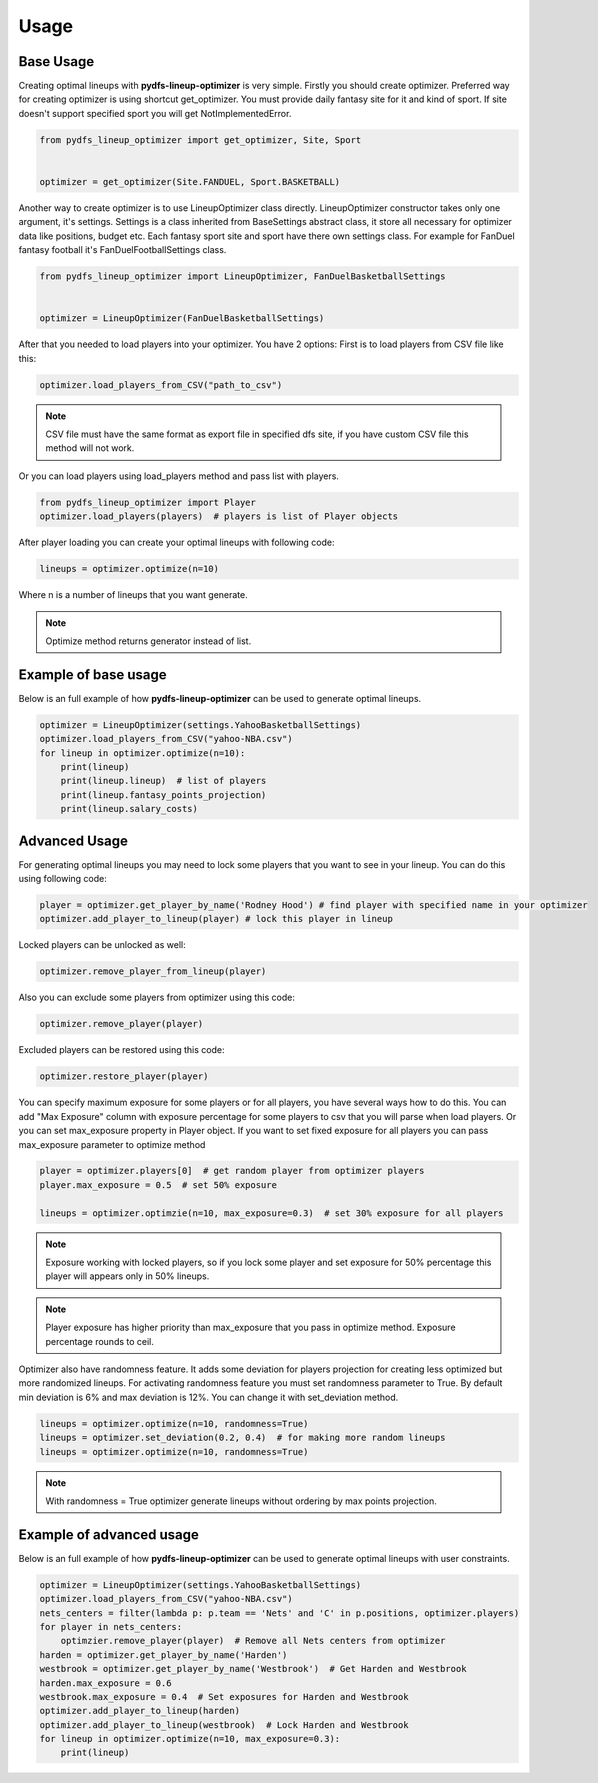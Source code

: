 .. _pydfs-lineup-optimizer-usage:


Usage
=====

Base Usage
----------
Creating optimal lineups with **pydfs-lineup-optimizer** is very simple.
Firstly you should create optimizer. Preferred way for creating optimizer is using
shortcut get_optimizer. You must provide daily fantasy site for it and kind of sport.
If site doesn't support specified sport you will get NotImplementedError.

.. code-block:: python

    from pydfs_lineup_optimizer import get_optimizer, Site, Sport


    optimizer = get_optimizer(Site.FANDUEL, Sport.BASKETBALL)

Another way to create optimizer is to use LineupOptimizer class directly.
LineupOptimizer constructor takes only one argument, it's settings.
Settings is a class inherited from BaseSettings abstract class, it store all necessary for optimizer data
like positions, budget etc. Each fantasy sport site and sport have there own settings class.
For example for FanDuel fantasy football it's FanDuelFootballSettings class.

.. code-block:: python

    from pydfs_lineup_optimizer import LineupOptimizer, FanDuelBasketballSettings


    optimizer = LineupOptimizer(FanDuelBasketballSettings)

After that you needed to load players into your optimizer. You have 2 options:
First is to load players from CSV file like this:

.. code-block:: python

    optimizer.load_players_from_CSV("path_to_csv")

.. note::

   CSV file must have the same format as export file in specified dfs site, if you have custom CSV file this method will not work.

Or you can load players using load_players method and pass list with players.

.. code-block:: python

    from pydfs_lineup_optimizer import Player
    optimizer.load_players(players)  # players is list of Player objects

After player loading you can create your optimal lineups with following code:

.. code-block:: python

    lineups = optimizer.optimize(n=10)

Where n is a number of lineups that you want generate.

.. note::

   Optimize method returns generator instead of list.

Example of base usage
---------------------

Below is an full example of how **pydfs-lineup-optimizer** can be used to generate optimal lineups.

.. code-block:: python

    optimizer = LineupOptimizer(settings.YahooBasketballSettings)
    optimizer.load_players_from_CSV("yahoo-NBA.csv")
    for lineup in optimizer.optimize(n=10):
        print(lineup)
        print(lineup.lineup)  # list of players
        print(lineup.fantasy_points_projection)
        print(lineup.salary_costs)

Advanced Usage
--------------

For generating optimal lineups you may need to lock some players that you want to see in your lineup.
You can do this using following code:

.. code-block:: python

    player = optimizer.get_player_by_name('Rodney Hood') # find player with specified name in your optimizer
    optimizer.add_player_to_lineup(player) # lock this player in lineup

Locked players can be unlocked as well:

.. code-block:: python

    optimizer.remove_player_from_lineup(player)

Also you can exclude some players from optimizer using this code:

.. code-block:: python

    optimizer.remove_player(player)

Excluded players can be restored using this code:

.. code-block:: python

    optimizer.restore_player(player)

You can specify maximum exposure for some players or for all players, you have several ways how to do this.
You can add "Max Exposure" column with exposure percentage for some players to csv that you will parse when load players.
Or you can set max_exposure property in Player object. If you want to set fixed exposure for all players you can
pass max_exposure parameter to optimize method

.. code-block:: python

    player = optimizer.players[0]  # get random player from optimizer players
    player.max_exposure = 0.5  # set 50% exposure

    lineups = optimizer.optimzie(n=10, max_exposure=0.3)  # set 30% exposure for all players

.. note::

    Exposure working with locked players, so if you lock some player and set exposure for 50% percentage
    this player will appears only in 50% lineups.

.. note::

   Player exposure has higher priority than max_exposure that you pass in optimize method.
   Exposure percentage rounds to ceil.

Optimizer also have randomness feature. It adds some deviation for players projection for
creating less optimized but more randomized lineups. For activating randomness feature you must set randomness parameter to True.
By default min deviation is 6% and max deviation is 12%. You can change it with set_deviation method.

.. code-block:: python

    lineups = optimizer.optimize(n=10, randomness=True)
    lineups = optimizer.set_deviation(0.2, 0.4)  # for making more random lineups
    lineups = optimizer.optimize(n=10, randomness=True)

.. note::

    With randomness = True optimizer generate lineups without ordering by max points projection.

Example of advanced usage
-------------------------

Below is an full example of how **pydfs-lineup-optimizer** can be used to generate optimal lineups with user constraints.

.. code-block:: python

    optimizer = LineupOptimizer(settings.YahooBasketballSettings)
    optimizer.load_players_from_CSV("yahoo-NBA.csv")
    nets_centers = filter(lambda p: p.team == 'Nets' and 'C' in p.positions, optimizer.players)
    for player in nets_centers:
        optimzier.remove_player(player)  # Remove all Nets centers from optimizer
    harden = optimizer.get_player_by_name('Harden')
    westbrook = optimizer.get_player_by_name('Westbrook')  # Get Harden and Westbrook
    harden.max_exposure = 0.6
    westbrook.max_exposure = 0.4  # Set exposures for Harden and Westbrook
    optimizer.add_player_to_lineup(harden)
    optimizer.add_player_to_lineup(westbrook)  # Lock Harden and Westbrook
    for lineup in optimizer.optimize(n=10, max_exposure=0.3):
        print(lineup)
